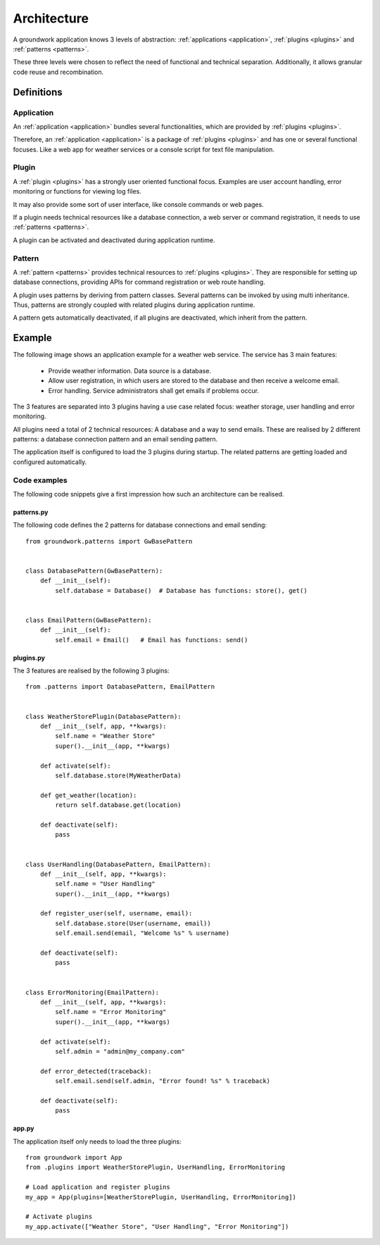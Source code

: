 Architecture
============

A groundwork application knows 3 levels of abstraction: :ref:`applications <application>`, :ref:`plugins <plugins>` and
:ref:`patterns <patterns>`.

These three levels were chosen to reflect the need of functional and technical separation. Additionally, it allows
granular code reuse and recombination.

Definitions
-----------

Application
~~~~~~~~~~~
An :ref:`application <application>` bundles several functionalities, which are provided by :ref:`plugins <plugins>`.

Therefore, an :ref:`application <application>` is a package of :ref:`plugins <plugins>` and has one or several functional
focuses. Like a web app for weather services or a console script for text file manipulation.

Plugin
~~~~~~
A :ref:`plugin <plugins>` has a strongly user oriented functional focus. Examples are user account handling, error
monitoring or functions for viewing log files.

It may also provide some sort of user interface, like console commands or web pages.

If a plugin needs technical resources like a database connection, a web server or command registration, it needs to use
:ref:`patterns <patterns>`.

A plugin can be activated and deactivated during application runtime.

Pattern
~~~~~~~
A :ref:`pattern <patterns>` provides technical resources to :ref:`plugins <plugins>`.
They are responsible for setting up database connections, providing APIs for command registration or web route
handling.

A plugin uses patterns by deriving from pattern classes. Several patterns can be invoked by using multi inheritance.
Thus, patterns are strongly coupled with related plugins during application runtime.

A pattern gets automatically deactivated, if all plugins are deactivated, which inherit from the pattern.

Example
-------

The following image shows an application example for a weather web service. The service has 3 main features:

 * Provide weather information. Data source is a database.
 * Allow user registration, in which users are stored to the database and then receive a welcome email.
 * Error handling. Service administrators shall get emails if problems occur.

.. image:: _static/groundwork_architecture.png
   :width: 100%
   :align: center
   :alt: groundwork architecture


The 3 features are separated into 3 plugins having a use case related focus: weather storage,
user handling and error monitoring.

All plugins need a total of 2 technical resources: A database and a way to send emails.
These are realised by 2 different patterns: a database connection pattern and an email sending
pattern.

The application itself is configured to load the 3 plugins during startup. The related patterns are getting
loaded and configured automatically.

Code examples
~~~~~~~~~~~~~
The following code snippets give a first impression how such an architecture can be
realised.

patterns.py
```````````
The following code defines the 2 patterns for database connections and email sending::

    from groundwork.patterns import GwBasePattern


    class DatabasePattern(GwBasePattern):
        def __init__(self):
            self.database = Database()  # Database has functions: store(), get()


    class EmailPattern(GwBasePattern):
        def __init__(self):
            self.email = Email()   # Email has functions: send()

plugins.py
``````````
The 3 features are realised by the following 3 plugins::

    from .patterns import DatabasePattern, EmailPattern


    class WeatherStorePlugin(DatabasePattern):
        def __init__(self, app, **kwargs):
            self.name = "Weather Store"
            super().__init__(app, **kwargs)

        def activate(self):
            self.database.store(MyWeatherData)

        def get_weather(location):
            return self.database.get(location)

        def deactivate(self):
            pass


    class UserHandling(DatabasePattern, EmailPattern):
        def __init__(self, app, **kwargs):
            self.name = "User Handling"
            super().__init__(app, **kwargs)

        def register_user(self, username, email):
            self.database.store(User(username, email))
            self.email.send(email, "Welcome %s" % username)

        def deactivate(self):
            pass


    class ErrorMonitoring(EmailPattern):
        def __init__(self, app, **kwargs):
            self.name = "Error Monitoring"
            super().__init__(app, **kwargs)

        def activate(self):
            self.admin = "admin@my_company.com"

        def error_detected(traceback):
            self.email.send(self.admin, "Error found! %s" % traceback)

        def deactivate(self):
            pass

app.py
``````
The application itself only needs to load the three plugins::

    from groundwork import App
    from .plugins import WeatherStorePlugin, UserHandling, ErrorMonitoring

    # Load application and register plugins
    my_app = App(plugins=[WeatherStorePlugin, UserHandling, ErrorMonitoring])

    # Activate plugins
    my_app.activate(["Weather Store", "User Handling", "Error Monitoring"])

